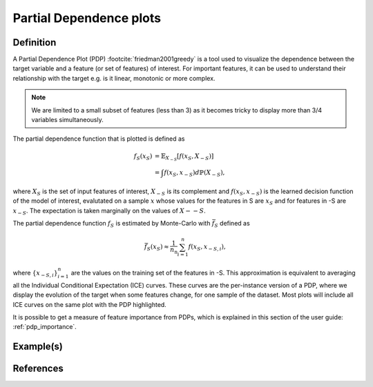 
.. _partial_dependance_plots:

========================
Partial Dependence plots
========================

Definition
==========

A Partial Dependence Plot (PDP) :footcite:`friedman2001greedy` is a tool used to visualize
the dependence between the target variable and a feature (or set of features) of interest.
For important features, it can be used to understand their relationship with the target e.g.
is it linear, monotonic or more complex.

.. note::
    We are limited to a small subset of features (less than 3) as it becomes tricky to
    display more than 3/4 variables simultaneously. 
.. maybe put the note later or not at all

The partial dependence function that is plotted is defined as

.. math::
    f_S(x_S) &= \mathbb{E}_{X_{-S}}\left[ f(x_S, X_{-S}) \right]\\
             &= \int f(x_S, x_{-S}) d\mathbb{P}(X_{-S}),

where :math:`X_S` is the set of input features of interest, :math:`X_{-S}` is its complement
and :math:`f(x_S, x_{-S})` is the learned decision function of the model of interest, evalutated
on a sample :math:`x` whose values for the features in S are :math:`x_S` and for features in -S
are :math:`x_{-S}`. The expectation is taken marginally on the values of :math:`X-{-S}`.

The partial dependence function :math:`f_S` is estimated by Monte-Carlo with
:math:`\bar{f}_S` defined as

.. math::
    \bar{f}_S(x_S) \approx \frac{1}{n_\text{n}} \sum_{i=1}^n f(x_S, x_{-S,i}),

where :math:`\{x_{-S,i}}_{i=1}^n` are the values on the training set of the features in -S.
This approximation is equivalent to averaging all the Individual Conditional Expectation (ICE)
curves. These curves are the per-instance version of a PDP, where we display the evolution of
the target when some features change, for one sample of the dataset.
Most plots will include all ICE curves on the same plot with the PDP highlighted.

It is possible to get a measure of feature importance from PDPs, which is explained in this section
of the user guide: :ref:`pdp_importance`.

Example(s)
==========


References
==========
.. bibliography:: ../tools/references.bib
